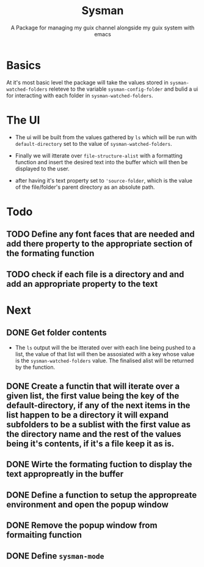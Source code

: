 #+TITLE: Sysman
#+SUBTITLE: A Package for managing my guix channel alongside my guix system with emacs

* Basics
At it's most basic level the package will take the values stored in ~sysman-watched-folders~ releteve to the variable ~sysman-config-folder~ and bulid a ui for interacting with each folder in ~sysman-watched-folders~.
* The UI
- The ui will be built from the values gathered by =ls= which will be run with ~default-directory~ set to the value of ~sysman-watched-folders~.
  
- Finally we will itterate over ~file-structure-alist~ with a formatting function and insert the desired text into the buffer which will then be displayed to the user.

- after having it's text property set to ~'source-folder~, which is the value of the file/folder's parent directory as an absolute path.
* Todo
** TODO Define any font faces that are needed and add there property to the appropriate section of the formating function
** TODO check if each file is a directory and and add an appropriate property to the text
* Next
** DONE Get folder contents
- The =ls= output will the be itterated over with each line being pushed to a list, the value of that list will then be assosiated with a key whose value is the ~sysman-watched-folders~ value. The finalised alist will be returned by the function.

** DONE Create a functin that will iterate over a given list, the first value being the key of the default-directory, if any of the next items in the list happen to be a directory it will expand subfolders to be a sublist with the first value as the directory name and the rest of the values being it's contents, if it's a file keep it as is. 

** DONE Wirte the formating fuction to display the text appropreatly in the buffer
CLOSED: [2022-02-03 Thu 18:23]

** DONE Define a function to setup the appropreate environment and open the popup window
CLOSED: [2022-02-03 Thu 21:34]
** DONE Remove the popup window from formaiting function
CLOSED: [2022-02-03 Thu 21:34]
** DONE Define ~sysman-mode~
CLOSED: [2022-02-03 Thu 21:35]
